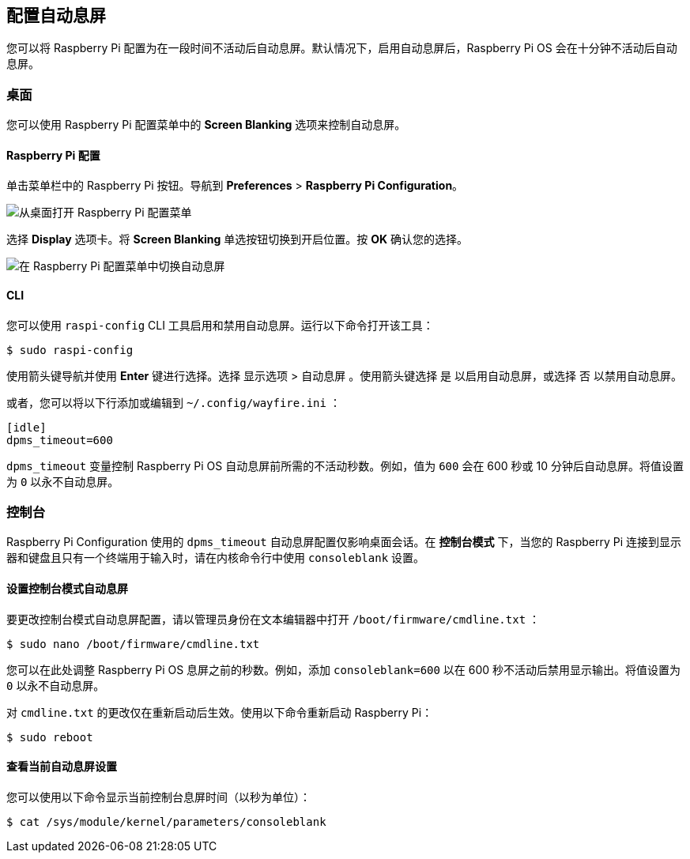 [[configure-screen-blanking]]
== 配置自动息屏

您可以将 Raspberry Pi 配置为在一段时间不活动后自动息屏。默认情况下，启用自动息屏后，Raspberry Pi OS 会在十分钟不活动后自动息屏。

[[desktop]]
=== 桌面

您可以使用 Raspberry Pi 配置菜单中的 *Screen Blanking* 选项来控制自动息屏。

[[raspberry-pi-configuration]]
==== Raspberry Pi 配置

单击菜单栏中的 Raspberry Pi 按钮。导航到 *Preferences* > *Raspberry Pi Configuration*。

image::images/pi-configuration.png[从桌面打开 Raspberry Pi 配置菜单]

选择 *Display* 选项卡。将 *Screen Blanking* 单选按钮切换到开启位置。按 *OK* 确认您的选择。

image::images/blanking.png[在 Raspberry Pi 配置菜单中切换自动息屏]

[[cli]]
==== CLI

您可以使用 `raspi-config` CLI 工具启用和禁用自动息屏。运行以下命令打开该工具：

[source,console]
----
$ sudo raspi-config
----

使用箭头键导航并使用 *Enter* 键进行选择。选择 `显示选项` > `自动息屏` 。使用箭头键选择 `是` 以启用自动息屏，或选择 `否` 以禁用自动息屏。

或者，您可以将以下行添加或编辑到 `~/.config/wayfire.ini` ：

[source,ini]
----
[idle]
dpms_timeout=600
----

`dpms_timeout` 变量控制 Raspberry Pi OS 自动息屏前所需的不活动秒数。例如，值为 `600` 会在 600 秒或 10 分钟后自动息屏。将值设置为 `0` 以永不自动息屏。

[[console]]
=== 控制台

Raspberry Pi Configuration 使用的 `dpms_timeout` 自动息屏配置仅影响桌面会话。在 *控制台模式* 下，当您的 Raspberry Pi 连接到显示器和键盘且只有一个终端用于输入时，请在内核命令行中使用 `consoleblank` 设置。

[[set-console-mode-screen-blanking]]
==== 设置控制台模式自动息屏

要更改控制台模式自动息屏配置，请以管理员身份在文本编辑器中打开 `/boot/firmware/cmdline.txt` ：

[source,console]
----
$ sudo nano /boot/firmware/cmdline.txt
----

您可以在此处调整 Raspberry Pi OS 息屏之前的秒数。例如，添加 `consoleblank=600` 以在 600 秒不活动后禁用显示输出。将值设置为 `0` 以永不自动息屏。

对 `cmdline.txt` 的更改仅在重新启动后生效。使用以下命令重新启动 Raspberry Pi：

[source,console]
----
$ sudo reboot
----

[[view-current-screen-blanking-setting]]
==== 查看当前自动息屏设置

您可以使用以下命令显示当前控制台息屏时间（以秒为单位）：

[source,console]
----
$ cat /sys/module/kernel/parameters/consoleblank
----

